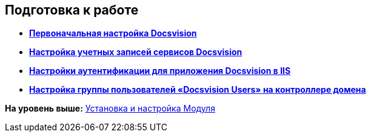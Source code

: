 [[ariaid-title1]]
== Подготовка к работе

* *xref:../topics/ConfigMaster.adoc[Первоначальная настройка Docsvision]* +
* *xref:../topics/GrantAccessServices.adoc[Настройка учетных записей сервисов Docsvision]* +
* *xref:../topics/Configuring_Software_for_Server_Authentication.adoc[Настройки аутентификации для приложения Docsvision в IIS]* +
* *xref:../topics/CreateUsersGroup.adoc[Настройка группы пользователей «Docsvision Users» на контроллере домена]* +

*На уровень выше:* xref:../topics/Install_and_configuration.adoc[Установка и настройка Модуля]
